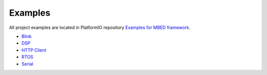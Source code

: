 ..  Copyright 2014-2015 Ivan Kravets <me@ikravets.com>
    Licensed under the Apache License, Version 2.0 (the "License");
    you may not use this file except in compliance with the License.
    You may obtain a copy of the License at
       http://www.apache.org/licenses/LICENSE-2.0
    Unless required by applicable law or agreed to in writing, software
    distributed under the License is distributed on an "AS IS" BASIS,
    WITHOUT WARRANTIES OR CONDITIONS OF ANY KIND, either express or implied.
    See the License for the specific language governing permissions and
    limitations under the License.

Examples
--------

All project examples are located in PlatformIO repository
`Examples for MBED framework <https://github.com/platformio/platformio/tree/develop/examples/mbed>`_.

* `Blink <https://github.com/platformio/platformio/tree/develop/examples/mbed/mbed-blink>`_
* `DSP <https://github.com/platformio/platformio/tree/develop/examples/mbed/mbed-dsp>`_
* `HTTP Client <https://github.com/platformio/platformio/tree/develop/examples/mbed/mbed-http-client>`_
* `RTOS <https://github.com/platformio/platformio/tree/develop/examples/mbed/mbed-rtos>`_
* `Serial <https://github.com/platformio/platformio/tree/develop/examples/mbed/mbed-serial>`_
